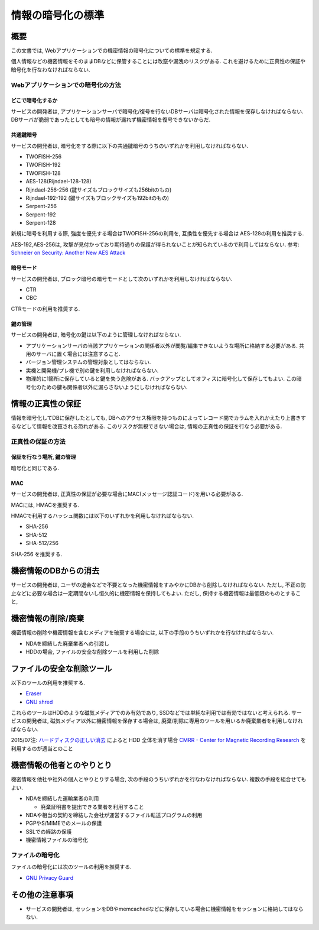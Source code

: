 .. _web-standard-cryptograpy:

情報の暗号化の標準
============================================

概要
--------------------

この文書では, Webアプリケーションでの機密情報の暗号化についての標準を規定する.

個人情報などの機密情報をそのままDBなどに保管することには改竄や漏洩のリスクがある. これを避けるために正真性の保証や暗号化を行なわなければならない.

Webアプリケーションでの暗号化の方法
^^^^^^^^^^^^^^^^^^^^^^^^^^^^^^^^^^^^^^^^^^^^^^^^^^^^^^^^^^^^^^^^^^^^^^^^^^^^^^^^^^^^

どこで暗号化するか
##################################################

サービスの開発者は, アプリケーションサーバで暗号化/復号を行ないDBサーバは暗号化された情報を保存しなければならない. DBサーバが脆弱であったとしても暗号の情報が漏れず機密情報を復号できないからだ.

共通鍵暗号
##############

サービスの開発者は, 暗号化をする際に以下の共通鍵暗号のうちのいずれかを利用しなければならない. 

* TWOFISH-256
* TWOFISH-192
* TWOFISH-128
* AES-128(Rijndael-128-128)
* Rijndael-256-256 (鍵サイズもブロックサイズも256bitのもの)
* Rijndael-192-192 (鍵サイズもブロックサイズも192bitのもの)
* Serpent-256
* Serpent-192
* Serpent-128

新規に暗号を利用する際, 強度を優先する場合はTWOFISH-256の利用を, 互換性を優先する場合は AES-128の利用を推奨する. 

AES-192,AES-256は, 攻撃が見付かっており期待通りの保護が得られないことが知られているので利用してはならない. 参考: `Schneier on Security: Another New AES Attack <http://www.schneier.com/blog/archives/2009/07/another_new_aes.html>`_

暗号モード
####################

サービスの開発者は, ブロック暗号の暗号モードとして次のいずれかを利用しなければならない.

- CTR
- CBC

CTRモードの利用を推奨する.

鍵の管理
####################

サービスの開発者は, 暗号化の鍵は以下のように管理しなければならない.

* アプリケーションサーバの当該アプリケーションの関係者以外が閲覧/編集できないような場所に格納する必要がある. 共用のサーバに置く場合には注意すること.
* バージョン管理システムの管理対象としてはならない.
* 実機と開発機/プレ機で別の鍵を利用しなければならない.
* 物理的に1箇所に保存していると鍵を失う危険がある. バックアップとしてオフィスに暗号化して保存してもよい. この暗号化のための鍵も関係者以外に漏らさないようにしなければならない.


情報の正真性の保証
-------------------------------

情報を暗号化してDBに保存したとしても, DBへのアクセス権限を持つものによってレコード間でカラムを入れかえたり上書きするなどして情報を改竄される恐れがある. このリスクが無視できない場合は, 情報の正真性の保証を行なう必要がある.


正真性の保証の方法
^^^^^^^^^^^^^^^^^^^^^^^^^^^^^^^^^^^^^^^^^^^^^^^^^^^^^^^^^^^^^^^^^^

保証を行なう場所, 鍵の管理
################################################################

暗号化と同じである.

MAC
#######################

サービスの開発者は, 正真性の保証が必要な場合にMAC(メッセージ認証コード)を用いる必要がある.

MACには, HMACを推奨する.

HMACで利用するハッシュ関数には以下のいずれかを利用しなければならない.

* SHA-256
* SHA-512
* SHA-512/256

SHA-256 を推奨する.


機密情報のDBからの消去
---------------------------------------------------------------

サービスの開発者は, ユーザの退会などで不要となった機密情報をすみやかにDBから削除しなければならない. 
ただし, 不正の防止などに必要な場合は一定期間ないし恒久的に機密情報を保持してもよい. ただし, 保持する機密情報は最低限のものとすること,

.. _secure-remove:

機密情報の削除/廃棄
----------------------------------------------------

機密情報の削除や機密情報を含むメディアを破棄する場合には, 以下の手段のうちいずれかを行なければならない.

* NDAを締結した廃棄業者への引渡し
* HDDの場合, ファイルの安全な削除ツールを利用した削除

ファイルの安全な削除ツール
------------------------------------------------------

以下のツールの利用を推奨する. 

* `Eraser <http://eraser.heidi.ie/>`_
* `GNU shred <http://www.linux.or.jp/JM/html/gnumaniak/man1/shred.1.html>`_

これらのツールはHDDのような磁気メディアでのみ有効であり, SSDなどでは単純な利用では有効ではないと考えられる. サービスの開発者は, 磁気メディア以外に機密情報を保存する場合は, 廃棄/削除に専用のツールを用いるか廃棄業者を利用しなければならない.

2015/07注: `ハードディスクの正しい消去 <http://www.slideshare.net/tetsutalow/ss-50411457>`_ によると HDD 全体を消す場合 `CMRR - Center for Magnetic Recording Research <http://cmrr.ucsd.edu/people/Hughes/secure-erase.html>`_ を利用するのが適当とのこと

機密情報の他者とのやりとり
----------------------------------------------------

機密情報を他社や社外の個人とやりとりする場合, 次の手段のうちいずれかを行なわなければならない. 複数の手段を組合せてもよい.

* NDAを締結した運輸業者の利用

  * 廃棄証明書を提出できる業者を利用すること

* NDAや相当の契約を締結した会社が運営するファイル転送プログラムの利用
* PGPやS/MIMEでのメールの保護
* SSLでの経路の保護
* 機密情報ファイルの暗号化


ファイルの暗号化
^^^^^^^^^^^^^^^^^^^^^^^^^^^^^^^^^^^^^^^^^^^^^^^^^^^^^^^^^^

ファイルの暗号化には次のツールの利用を推奨する.

* `GNU Privacy Guard <http://www.gnupg.org/>`_

その他の注意事項
-----------------------------------

* サービスの開発者は, セッションをDBやmemcachedなどに保存している場合に機密情報をセッションに格納してはならない.
